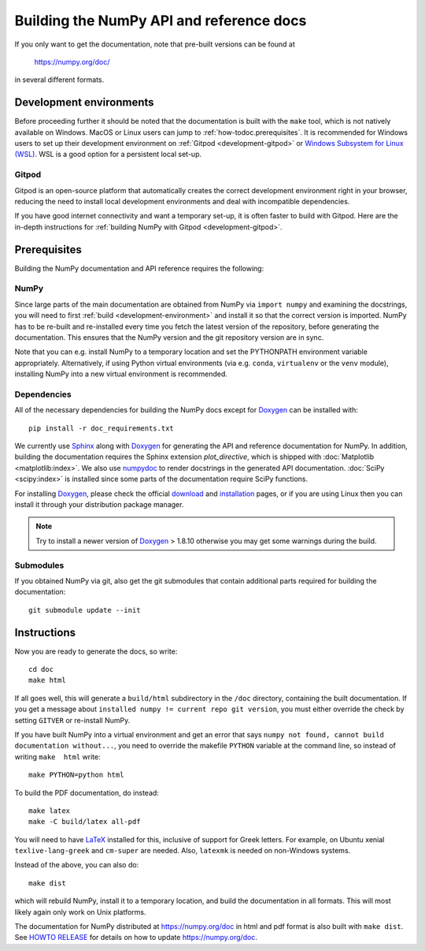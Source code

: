 .. _howto-build-docs:

=========================================
Building the NumPy API and reference docs
=========================================

If you only want to get the documentation, note that pre-built
versions can be found at

    https://numpy.org/doc/

in several different formats.

Development environments
========================

Before proceeding further it should be noted that the documentation is built with the ``make`` tool,
which is not natively available on Windows. MacOS or Linux users can jump
to :ref:`how-todoc.prerequisites`. It is recommended for Windows users to set up their development
environment on :ref:`Gitpod <development-gitpod>` or `Windows Subsystem
for Linux (WSL) <https://learn.microsoft.com/en-us/windows/wsl/install>`_. WSL is a good option
for a persistent local set-up.

Gitpod
~~~~~~
Gitpod is an open-source platform that automatically creates the correct development environment right
in your browser, reducing the need to install local development environments and deal with
incompatible dependencies.

If you have good internet connectivity and want a temporary set-up,
it is often faster to build with Gitpod. Here are the in-depth instructions for
:ref:`building NumPy with Gitpod <development-gitpod>`.


.. _how-todoc.prerequisites:

Prerequisites
=============

Building the NumPy documentation and API reference requires the following:

NumPy
~~~~~

Since large parts of the main documentation are obtained from NumPy via
``import numpy`` and examining the docstrings, you will need to first
:ref:`build <development-environment>` and install it so that the correct version is
imported.
NumPy has to be re-built and re-installed every time you fetch the latest version of the
repository, before generating the documentation. This ensures that the NumPy version and
the git repository version are in sync.

Note that you can e.g. install NumPy to a temporary location and set
the PYTHONPATH environment variable appropriately.
Alternatively, if using Python virtual environments (via e.g. ``conda``,
``virtualenv`` or the ``venv`` module), installing NumPy into a
new virtual environment is recommended.

Dependencies
~~~~~~~~~~~~

All of the necessary dependencies for building the NumPy docs except for
Doxygen_ can be installed with::

    pip install -r doc_requirements.txt

We currently use Sphinx_ along with Doxygen_ for generating the API and
reference documentation for NumPy. In addition, building the documentation
requires the Sphinx extension `plot_directive`, which is shipped with
:doc:`Matplotlib <matplotlib:index>`. We also use numpydoc_ to render docstrings in
the generated API documentation. :doc:`SciPy <scipy:index>`
is installed since some parts of the documentation require SciPy functions.

For installing Doxygen_, please check the official
`download <https://www.doxygen.nl/download.html#srcbin>`_ and
`installation <https://www.doxygen.nl/manual/install.html>`_ pages, or if you
are using Linux then you can install it through your distribution package manager.

.. note::

   Try to install a newer version of Doxygen_ > 1.8.10 otherwise you may get some
   warnings during the build.

Submodules
~~~~~~~~~~

If you obtained NumPy via git, also get the git submodules that contain
additional parts required for building the documentation::

    git submodule update --init

.. _Sphinx: http://www.sphinx-doc.org/
.. _numpydoc: https://numpydoc.readthedocs.io/en/latest/index.html
.. _Doxygen: https://www.doxygen.nl/index.html

Instructions
============

Now you are ready to generate the docs, so write::

    cd doc
    make html

If all goes well, this will generate a
``build/html`` subdirectory in the ``/doc`` directory, containing the built documentation. If
you get a message about ``installed numpy != current repo git version``, you must
either override the check by setting ``GITVER`` or re-install NumPy.

If you have built NumPy into a virtual environment and get an error
that says ``numpy not found, cannot build documentation without...``,
you need to override the makefile ``PYTHON`` variable at the command
line, so instead of writing ``make  html`` write::

    make PYTHON=python html

To build the PDF documentation, do instead::

   make latex
   make -C build/latex all-pdf

You will need to have LaTeX_ installed for this, inclusive of support for
Greek letters.  For example, on Ubuntu xenial ``texlive-lang-greek`` and
``cm-super`` are needed.  Also, ``latexmk`` is needed on non-Windows systems.

Instead of the above, you can also do::

   make dist

which will rebuild NumPy, install it to a temporary location, and
build the documentation in all formats. This will most likely again
only work on Unix platforms.

The documentation for NumPy distributed at https://numpy.org/doc in html and
pdf format is also built with ``make dist``.  See `HOWTO RELEASE`_ for details
on how to update https://numpy.org/doc.

.. _LaTeX: https://www.latex-project.org/
.. _HOWTO RELEASE: https://github.com/numpy/numpy/blob/main/doc/HOWTO_RELEASE.rst

